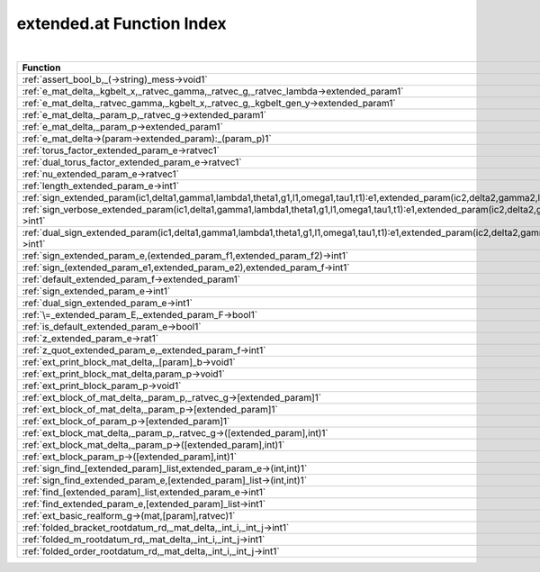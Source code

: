 .. _extended.at_index:

extended.at Function Index
=======================================================
|



.. list-table::
   :widths: 10 20
   :header-rows: 1

   * - Function
     - Argument(s) -> Results
   * - :ref:`assert_bool_b,_(->string)_mess->void1`
     - ``bool b, (->string) mess->void``
   * - :ref:`e_mat_delta,_kgbelt_x,_ratvec_gamma,_ratvec_g,_ratvec_lambda->extended_param1`
     - ``mat delta, KGBElt x, ratvec gamma, ratvec g, ratvec lambda->extended_param``
   * - :ref:`e_mat_delta,_ratvec_gamma,_kgbelt_x,_ratvec_g,_kgbelt_gen_y->extended_param1`
     - ``mat delta, ratvec gamma, KGBElt x, ratvec g, KGBElt_gen y->extended_param``
   * - :ref:`e_mat_delta,_param_p,_ratvec_g->extended_param1`
     - ``mat delta, Param p, ratvec g->extended_param``
   * - :ref:`e_mat_delta,_param_p->extended_param1`
     - ``mat delta, Param p->extended_param``
   * - :ref:`e_mat_delta->(param->extended_param):_(param_p)1`
     - ``mat delta->(Param->extended_param): (Param p)``
   * - :ref:`torus_factor_extended_param_e->ratvec1`
     - ``extended_param E->ratvec``
   * - :ref:`dual_torus_factor_extended_param_e->ratvec1`
     - ``extended_param E->ratvec``
   * - :ref:`nu_extended_param_e->ratvec1`
     - ``extended_param E->ratvec``
   * - :ref:`length_extended_param_e->int1`
     - ``extended_param E->int``
   * - :ref:`sign_extended_param(ic1,delta1,gamma1,lambda1,theta1,g1,l1,omega1,tau1,t1):e1,extended_param(ic2,delta2,gamma2,lambda2,theta2,g2,l2,omega2,tau2,t2):e2->int1`
     - ``extended_param(ic1,delta1,gamma1,lambda1,theta1,g1,l1,omega1,tau1,t1):E1,extended_param(ic2,delta2,gamma2,lambda2,theta2,g2,l2,omega2,tau2,t2):E2->int``
   * - :ref:`sign_verbose_extended_param(ic1,delta1,gamma1,lambda1,theta1,g1,l1,omega1,tau1,t1):e1,extended_param(ic2,delta2,gamma2,lambda2,theta2,g2,l2,omega2,tau2,t2):e2->int1`
     - ``extended_param(ic1,delta1,gamma1,lambda1,theta1,g1,l1,omega1,tau1,t1):E1,extended_param(ic2,delta2,gamma2,lambda2,theta2,g2,l2,omega2,tau2,t2):E2->int``
   * - :ref:`dual_sign_extended_param(ic1,delta1,gamma1,lambda1,theta1,g1,l1,omega1,tau1,t1):e1,extended_param(ic2,delta2,gamma2,lambda2,theta2,g2,l2,omega2,tau2,t2):e2->int1`
     - ``extended_param(ic1,delta1,gamma1,lambda1,theta1,g1,l1,omega1,tau1,t1):E1,extended_param(ic2,delta2,gamma2,lambda2,theta2,g2,l2,omega2,tau2,t2):E2->int``
   * - :ref:`sign_extended_param_e,(extended_param_f1,extended_param_f2)->int1`
     - ``extended_param E,(extended_param F1,extended_param F2)->int``
   * - :ref:`sign_(extended_param_e1,extended_param_e2),extended_param_f->int1`
     - ``(extended_param E1,extended_param E2),extended_param F->int``
   * - :ref:`default_extended_param_f->extended_param1`
     - ``extended_param F->extended_param``
   * - :ref:`sign_extended_param_e->int1`
     - ``extended_param E->int``
   * - :ref:`dual_sign_extended_param_e->int1`
     - ``extended_param E->int``
   * - :ref:`\=_extended_param_E,_extended_param_F->bool1`
     - ``extended_param E, extended_param F->bool``
   * - :ref:`is_default_extended_param_e->bool1`
     - ``extended_param E->bool``
   * - :ref:`z_extended_param_e->rat1`
     - ``extended_param E->rat``
   * - :ref:`z_quot_extended_param_e,_extended_param_f->int1`
     - ``extended_param E, extended_param F->int``
   * - :ref:`ext_print_block_mat_delta,_[param]_b->void1`
     - ``mat delta, [Param] B->void``
   * - :ref:`ext_print_block_mat_delta,param_p->void1`
     - ``mat delta,Param p->void``
   * - :ref:`ext_print_block_param_p->void1`
     - ``Param p->void``
   * - :ref:`ext_block_of_mat_delta,_param_p,_ratvec_g->[extended_param]1`
     - ``mat delta, Param p, ratvec g->[extended_param]``
   * - :ref:`ext_block_of_mat_delta,_param_p->[extended_param]1`
     - ``mat delta, Param p->[extended_param]``
   * - :ref:`ext_block_of_param_p->[extended_param]1`
     - ``Param p->[extended_param]``
   * - :ref:`ext_block_mat_delta,_param_p,_ratvec_g->([extended_param],int)1`
     - ``mat delta, Param p, ratvec g->([extended_param],int)``
   * - :ref:`ext_block_mat_delta,_param_p->([extended_param],int)1`
     - ``mat delta, Param p->([extended_param],int)``
   * - :ref:`ext_block_param_p->([extended_param],int)1`
     - ``Param p->([extended_param],int)``
   * - :ref:`sign_find_[extended_param]_list,extended_param_e->(int,int)1`
     - ``[extended_param] list,extended_param E->(int,int)``
   * - :ref:`sign_find_extended_param_e,[extended_param]_list->(int,int)1`
     - ``extended_param E,[extended_param] list->(int,int)``
   * - :ref:`find_[extended_param]_list,extended_param_e->int1`
     - ``[extended_param] list,extended_param E->int``
   * - :ref:`find_extended_param_e,[extended_param]_list->int1`
     - ``extended_param E,[extended_param] list->int``
   * - :ref:`ext_basic_realform_g->(mat,[param],ratvec)1`
     - ``RealForm G->(mat,[Param],ratvec)``
   * - :ref:`folded_bracket_rootdatum_rd,_mat_delta,_int_i,_int_j->int1`
     - ``RootDatum rd, mat delta, int i, int j->int``
   * - :ref:`folded_m_rootdatum_rd,_mat_delta,_int_i,_int_j->int1`
     - ``RootDatum rd, mat delta, int i, int j->int``
   * - :ref:`folded_order_rootdatum_rd,_mat_delta,_int_i,_int_j->int1`
     - ``RootDatum rd, mat delta, int i, int j->int``
